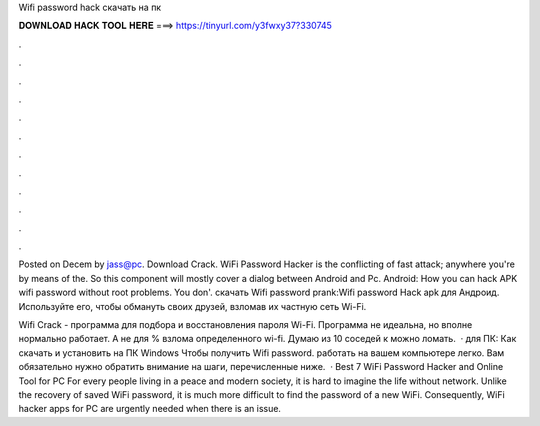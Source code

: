 Wifi password hack скачать на пк



𝐃𝐎𝐖𝐍𝐋𝐎𝐀𝐃 𝐇𝐀𝐂𝐊 𝐓𝐎𝐎𝐋 𝐇𝐄𝐑𝐄 ===> https://tinyurl.com/y3fwxy37?330745



.



.



.



.



.



.



.



.



.



.



.



.

Posted on Decem by jass@pc. Download Crack. WiFi Password Hacker is the conflicting of fast attack; anywhere you're by means of the. So this component will mostly cover a dialog between Android and Pc. Android: How you can hack APK wifi password without root problems. You don'. скачать Wifi password prank:Wifi password Hack apk для Андроид. Используйте его, чтобы обмануть своих друзей, взломав их частную сеть Wi-Fi.

Wifi Crack - программа для подбора и восстановления пароля Wi-Fi. Программа не идеальна, но вполне нормально работает. А не для % взлома определенного wi-fi. Думаю из 10 соседей к можно ломать.  · для ПК: Как скачать и установить на ПК Windows Чтобы получить Wifi password. работать на вашем компьютере легко. Вам обязательно нужно обратить внимание на шаги, перечисленные ниже.  · Best 7 WiFi Password Hacker and Online Tool for PC For every people living in a peace and modern society, it is hard to imagine the life without network. Unlike the recovery of saved WiFi password, it is much more difficult to find the password of a new WiFi. Consequently, WiFi hacker apps for PC are urgently needed when there is an issue.
